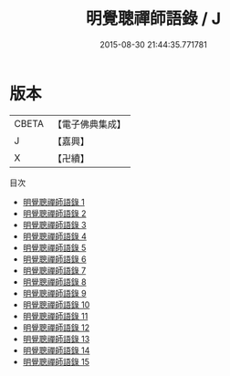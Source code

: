#+TITLE: 明覺聰禪師語錄 / J

#+DATE: 2015-08-30 21:44:35.771781
* 版本
 |     CBETA|【電子佛典集成】|
 |         J|【嘉興】    |
 |         X|【卍續】    |
目次
 - [[file:KR6q0042_001.txt][明覺聰禪師語錄 1]]
 - [[file:KR6q0042_002.txt][明覺聰禪師語錄 2]]
 - [[file:KR6q0042_003.txt][明覺聰禪師語錄 3]]
 - [[file:KR6q0042_004.txt][明覺聰禪師語錄 4]]
 - [[file:KR6q0042_005.txt][明覺聰禪師語錄 5]]
 - [[file:KR6q0042_006.txt][明覺聰禪師語錄 6]]
 - [[file:KR6q0042_007.txt][明覺聰禪師語錄 7]]
 - [[file:KR6q0042_008.txt][明覺聰禪師語錄 8]]
 - [[file:KR6q0042_009.txt][明覺聰禪師語錄 9]]
 - [[file:KR6q0042_010.txt][明覺聰禪師語錄 10]]
 - [[file:KR6q0042_011.txt][明覺聰禪師語錄 11]]
 - [[file:KR6q0042_012.txt][明覺聰禪師語錄 12]]
 - [[file:KR6q0042_013.txt][明覺聰禪師語錄 13]]
 - [[file:KR6q0042_014.txt][明覺聰禪師語錄 14]]
 - [[file:KR6q0042_015.txt][明覺聰禪師語錄 15]]
